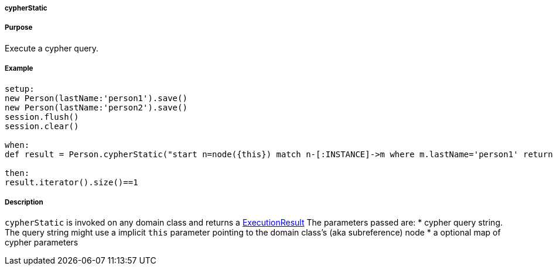 
===== cypherStatic



===== Purpose


Execute a cypher query.


===== Example


[source,groovy]
----
setup:
new Person(lastName:'person1').save()
new Person(lastName:'person2').save()
session.flush()
session.clear()

when:
def result = Person.cypherStatic("start n=node({this}) match n-[:INSTANCE]->m where m.lastName='person1' return m")

then:
result.iterator().size()==1
----


===== Description


`cypherStatic` is invoked on any domain class and returns a http://api.neo4j.org/current/org/neo4j/cypher/javacompat/ExecutionResult.html[ExecutionResult] The parameters passed are:
* cypher query string. The query string might use a implicit `this` parameter pointing to the domain class's (aka subreference) node
* a optional map of cypher parameters



